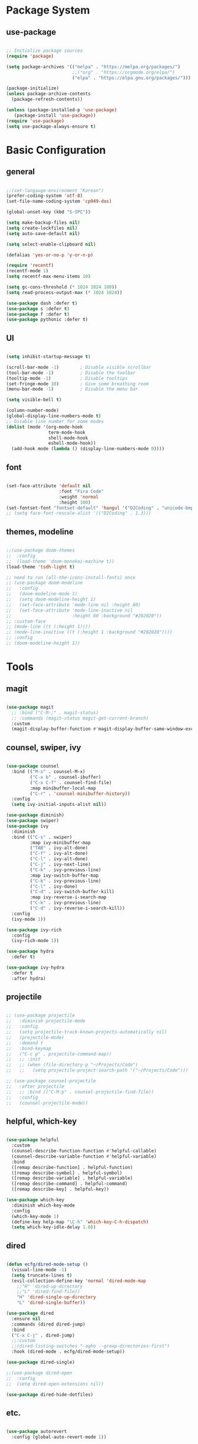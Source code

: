 #+title Emacs Configuration
#+PROPERTY: header-args:emacs-lisp :tangle ./init.el

* Package System

** use-package

#+begin_src emacs-lisp

  ;; Initialize package sources
  (require 'package)

  (setq package-archives '(("melpa" . "https://melpa.org/packages/")
                           ;;("org" . "https://orgmode.org/elpa/")
                           ("elpa" . "https://elpa.gnu.org/packages/")))

  (package-initialize)
  (unless package-archive-contents
    (package-refresh-contents))

  (unless (package-installed-p 'use-package)         
     (package-install 'use-package))
  (require 'use-package)
  (setq use-package-always-ensure t)

#+end_src


* Basic Configuration

** general

#+begin_src emacs-lisp

  ;;(set-langauge-environment "Korean")
  (prefer-coding-system 'utf-8)
  (set-file-name-coding-system 'cp949-dos)

  (global-unset-key (kbd "S-SPC"))

  (setq make-backup-files nil)
  (setq create-lockfiles nil)
  (setq auto-save-default nil)

  (setq select-enable-clipboard nil)

  (defalias 'yes-or-no-p 'y-or-n-p)

  (require 'recentf)
  (recentf-mode 1)
  (setq recentf-max-menu-items 10)

  (setq gc-cons-threshold (* 1024 1024 100))
  (setq read-process-output-max (* 1024 1024))

  (use-package dash :defer t)
  (use-package s :defer t)
  (use-package f :defer t)
  (use-package pythonic :defer t)

#+end_src

** UI

#+begin_src emacs-lisp

  (setq inhibit-startup-message t)

  (scroll-bar-mode -1)        ; Disable visible scrollbar
  (tool-bar-mode -1)          ; Disable the toolbar
  (tooltip-mode -1)           ; Disable tooltips
  (set-fringe-mode 10)        ; Give some breathing room
  (menu-bar-mode -1)          ; Disable the menu bar

  (setq visible-bell t)

  (column-number-mode)
  (global-display-line-numbers-mode t)
  ;; Disable line number for some modes
  (dolist (mode '(org-mode-hook
                  term-mode-hook
                  shell-mode-hook
                  eshell-mode-hook))
    (add-hook mode (lambda () (display-line-numbers-mode 0))))

#+end_src

** font

#+begin_src emacs-lisp

  (set-face-attribute 'default nil
                      :font "Fira Code"
                      :weight 'normal
                      :height 100)
  (set-fontset-font "fontset-default" 'hangul '("D2Coding" . "unicode-bmp"))
  ;; (setq face-font-rescale-alist '(("D2Coding" . 1.3)))

#+end_src

** themes, modeline

#+begin_src emacs-lisp

  ;;(use-package doom-themes
  ;;  :config
  ;;  (load-theme 'doom-monokai-machine t))
  (load-theme 'tsdh-light t)

  ;; need to run (all-the-icons-install-fonts) once
  ;; (use-package doom-modeline  
  ;;   :config
  ;;   (doom-modeline-mode 1)
  ;;   (setq doom-modeline-height 1)
  ;;   (set-face-attribute 'mode-line nil :height 80)
  ;;   (set-face-attribute 'mode-line-inactive nil
  ;;                       :height 80 :background "#202020"))
  ;; :custom-face
  ;; (mode-line ((t (:height 1))))
  ;; (mode-line-inactive ((t (:height 1 :background "#202020")))) 
  ;; :config
  ;; (doom-modeline-height 1))

#+end_src


* Tools

** magit

#+begin_src emacs-lisp

  (use-package magit
    ;; :bind ("C-M-;" . magit-status)
    ;; :commands (magit-status magit-get-current-branch)
    :custom
    (magit-display-buffer-function #'magit-display-buffer-same-window-except-diff-v1))

#+end_src

** counsel, swiper, ivy

#+begin_src emacs-lisp

  (use-package counsel
    :bind (("M-x" . counsel-M-x)
           ("C-x b" . counsel-ibuffer)
           ("C-x C-f" . counsel-find-file)
           :map minibuffer-local-map
           ("C-r" . 'counsel-minibuffer-history))
    :config
    (setq ivy-initial-inputs-alist nil))

  (use-package diminish)
  (use-package swiper)
  (use-package ivy
    :diminish
    :bind (("C-s" . swiper)
           :map ivy-minibuffer-map
           ("TAB" . ivy-alt-done)
           ("C-f" . ivy-alt-done)
           ("C-l" . ivy-alt-done)
           ("C-j" . ivy-next-line)
           ("C-k" . ivy-previous-line)
           :map ivy-switch-buffer-map
           ("C-k" . ivy-previous-line)
           ("C-l" . ivy-done)
           ("C-d" . ivy-switch-buffer-kill)
           :map ivy-reverse-i-search-map
           ("C-k" . ivy-previous-line)
           ("C-d" . ivy-reverse-i-search-kill))
    :config
    (ivy-mode 1))

  (use-package ivy-rich
    :config
    (ivy-rich-mode 1))

  (use-package hydra
    :defer t)

  (use-package ivy-hydra
    :defer t
    :after hydra)

#+end_src

** projectile

#+begin_src emacs-lisp

  ;; (use-package projectile
  ;;   :diminish projectile-mode
  ;;   :config
  ;;   (setq projectile-track-known-projects-automatically nil)
  ;;   (projectile-mode)
  ;;   :demand t
  ;;   :bind-keymap
  ;;   ("C-c p" . projectile-command-map))
  ;;   ;; :init
  ;;   ;; (when (file-directory-p "~/Projects/Code")
  ;;   ;;   (setq projectile-project-search-path '("~/Projects/Code")))

  ;; (use-package counsel-projectile
  ;;   :after projectile
  ;;   ;; :bind (("C-M-p" . counsel-projectile-find-file))
  ;;   :config
  ;;   (counsel-projectile-mode))

#+end_src

** helpful, which-key

#+begin_src emacs-lisp

  (use-package helpful
    :custom
    (counsel-describe-function-function #'helpful-callable)
    (counsel-describe-variable-function #'helpful-variable)
    :bind
    ([remap describe-function] . helpful-function)
    ([remap describe-symbol] . helpful-symbol)
    ([remap describe-variable] . helpful-variable)
    ([remap describe-command] . helpful-command)
    ([remap describe-key] . helpful-key))

  (use-package which-key
    :diminish which-key-mode
    :config
    (which-key-mode 1)
    (define-key help-map "\C-h" 'which-key-C-h-dispatch)
    (setq which-key-idle-delay 1.0))

#+end_src

** dired

#+begin_src emacs-lisp

  (defun ecfg/dired-mode-setup ()
    (visual-line-mode -1)
    (setq truncate-lines t)
    (evil-collection-define-key 'normal 'dired-mode-map
      ;;"H" 'dired-up-directory
      ;;"L" 'dired-find-file))
      "H" 'dired-single-up-directory
      "L" 'dired-single-buffer))

  (use-package dired
    :ensure nil
    :commands (dired dired-jump)
    :bind
    ("C-x C-j" . dired-jump)
    ;;:custom
    ;;(dired-listing-switches "-agho --group-directories-first")
    :hook (dired-mode . ecfg/dired-mode-setup))

  (use-package dired-single)

  ;;(use-package dired-open
  ;;  :config
  ;;  (setq dired-open-extensions nil))

  (use-package dired-hide-dotfiles)

#+end_src


** etc.

#+begin_src emacs-lisp

  (use-package autorevert
    :config (global-auto-revert-mode 1))

  (use-package paredit
    :disabled t)
    ;; :diminish paredit-mode
    ;; :hook ((emacs-lisp-mode lisp-mode racket-mode) . paredit-mode))

  (use-package rainbow-delimiters
    :hook (prog-mode . rainbow-delimiters-mode))

  (use-package undo-tree
    :config
    (global-undo-tree-mode 1))

  (use-package general
    :config
    (general-evil-setup)
    (general-define-key
     "<escape>" 'keyboard-esacpe-quit
     "C-M-j" 'counsel-switch-buffer))
  ;; (general-create-definer ecfg/leader-key-def
  ;;   :keymaps '(normal insert visual emacs)
  ;;   :prefix "SPC")

  ;; (defhydra hydra-text-scale (:timeout 4)
  ;;   "scale text"
  ;;   ("j" text-scale-increase "in")
  ;;   ("k" text-scale-decrease "out")
  ;;   ("f" nil "finished" :exit t))
  ;; (ecfg/leader-key-def "ts" '(hydra-text-scale/body :which-key "scale text"))

  ;; (ecfg/leader-key-def
  ;;  "g"   '(:ignore t :which-key "git")
  ;;  "gs"  'magit-status
  ;;  "gd"  'magit-diff-unstaged
  ;;  "gc"  'magit-branch-or-checkout
  ;;  "gl"   '(:ignore t :which-key "log")
  ;;  "glc" 'magit-log-current
  ;;  "glf" 'magit-log-buffer-file
  ;;  "gb"  'magit-branch
  ;;  "gP"  'magit-push-current
  ;;  "gp"  'magit-pull-branch
  ;;  "gf"  'magit-fetch
  ;;  "gF"  'magit-fetch-all
  ;;  "gr"  'magit-rebase)

  ;; (ecfg/leader-key-def
  ;;   "pf"  'counsel-projectile-find-file
  ;;   "ps"  'counsel-projectile-switch-project
  ;;   "pF"  'counsel-projectile-rg
  ;;   ;; "pF"  'consult-ripgrep
  ;;   "pp"  'counsel-projectile
  ;;   "pc"  'projectile-compile-project
  ;;   "pd"  'projectile-dired)

#+end_src


* Evil Mode

** evil

#+begin_src emacs-lisp

  (use-package evil
    :init
    (setq evil-want-integration t)
    (setq evil-want-keybinding nil)
    (setq evil-want-C-u-scroll nil)
    (setq evil-want-C-i-jump nil)
    ;; (setq evil-want-fine-undo t)
    ;; (setq evil-respect-visual-line-mode t)
    (setq evil-undo-system 'undo-tree)
    :config
    (evil-mode 1)
    (define-key evil-insert-state-map (kbd "C-g") 'evil-normal-state)
    (define-key evil-visual-state-map (kbd "i") 'evil-insert-state)
    ;; (define-key evil-insert-state-map (kbd "C-h") 'evil-delete-backward-char-and-join)

    ;; Use visual line motions even outside of visual-line-mode buffers
    (evil-global-set-key 'motion "j" 'evil-next-visual-line)
    (evil-global-set-key 'motion "k" 'evil-previous-visual-line)

    (evil-set-initial-state 'messages-buffer-mode 'normal)
    (evil-set-initial-state 'dashboard-mode 'normal))


#+end_src

** evil-collection

#+begin_src emacs-lisp

  (use-package evil-collection
    :after evil
    :init
    (setq evil-collection-company-use-tng nil)  ;; Is this a bug in evil-collection?
    :custom
    (evil-collection-outline-bind-tab-p nil)
    :config
    (setq evil-collection-mode-list
          (remove 'lispy evil-collection-mode-list))
    (evil-collection-init))

#+end_src


* Org Mode

** org

#+begin_src emacs-lisp


  (defun ecfg/org-mode-setup ()
    (org-indent-mode)
    (auto-fill-mode 0)
    (visual-line-mode 1)
    (setq evil-auto-indent nil)
    (diminish org-indent-mode)
    (set-face-attribute 'org-document-title nil :weight 'bold :height 1.4)
    (dolist (face '((org-level-1 . 1.4)
                    (org-level-2 . 1.2)
                    (org-level-3 . 1.2)
                    (org-level-4 . 1.0)
                    (org-level-5 . 1.0)
                    (org-level-6 . 1.0)
                    (org-level-7 . 1.0)
                    (org-level-8 . 1.0)))
      (set-face-attribute (car face) nil :weight 'medium :height (cdr face))))

  (use-package org
    :defer t
    :hook (org-mode . ecfg/org-mode-setup)
    :config
    (setq org-directory "C:/MyData/Workspace/org/")
    (setq org-todo-keywords '((sequence "TODO(t)" "PROJ(p)" "|" "DONE(d)" "CANCELED(c)" )))
    ;;(setq org-log-done 'time)
    ;;(setq org-log-done 'note)
    (setq 
          org-agenda-files '("C:/MyData/Workspace/org/agenda.org")
	      org-default-notes-file '("C:/MyData/Workspace/org/capture.org")
          ))
          ;; org-ellipsis " ▼"
          ;; org-hide-emphasis-markers t
          ;; org-src-fontify-natively t
          ;; org-fontify-quote-and-verse-blocks t
          ;; org-src-tab-acts-natively t
          ;; org-edit-src-content-indentation 2
          ;; org-hide-block-startup nil
          ;; org-src-preserve-indentation nil
          ;; org-startup-folded 'content
          ;; org-cycle-separator-lines 2))

  (use-package org-superstar
    :after org
    :hook (org-mode . org-superstar-mode)
    :custom
    (org-superstar-remove-leading-stars t)
    (org-superstar-headline-bullets-list '("◎" "○" "●" "○" "●" "○" "●")))


  (require 'org-tempo)

  (add-to-list 'org-structure-template-alist '("tt" . "src text"))
  (add-to-list 'org-structure-template-alist '("sh" . "src sh"))
  (add-to-list 'org-structure-template-alist '("el" . "src emacs-lisp"))
  (add-to-list 'org-structure-template-alist '("sc" . "src scheme"))
  (add-to-list 'org-structure-template-alist '("ts" . "src typescript"))
  (add-to-list 'org-structure-template-alist '("py" . "src python"))
  (add-to-list 'org-structure-template-alist '("go" . "src go"))
  (add-to-list 'org-structure-template-alist '("yaml" . "src yaml"))
  (add-to-list 'org-structure-template-alist '("json" . "src json"))
  (add-to-list 'org-structure-template-alist '("pu" . "src plantuml"))

  ;;(custom-set-faces
  ;; ;; '(org-block-begin-line
  ;; ;;   ((t (:underline "#A7A6AA" :foreground "#008ED1" :background "#EAEAFF"))))
  ;; '(org-block
  ;;   ((t (:background "#202030"))))
  ;; ;; '(org-block-end-line
  ;; ;;   ((t (:overline "#A7A6AA" :foreground "#008ED1" :background "#EAEAFF"))))
  ;; )

  (custom-set-faces
   '(org-block
     ((t (:background "#EEEEEE"))))
   )

#+end_src

** babel

#+begin_src emacs-lisp

  (org-babel-do-load-languages
   'org-babel-load-languages
   '((emacs-lisp . t)
     (plantuml . t)
     ))

  (setq org-plantuml-exec-mode 'plantuml)
  (setq org-confirm-babel-evaluate nil)

#+end_src

** auto-tangle

#+begin_src emacs-lisp

  ;; Automatically tangle this config file
  (defun ecfg/org-babel-tangle-config ()
    (when (string-equal (buffer-file-name)
                        (expand-file-name "~/.emacs.d/emacs.org"))
      (let ((org-confirm-babel-evaluate nil))
        (org-babel-tangle))))

  (add-hook 'org-mode-hook
            (lambda () (add-hook
                        'after-save-hook
                        'ecfg/org-babel-tangle-config)))

#+end_src


* Development

** lsp-mode

#+begin_src emacs-lisp

  (use-package lsp-mode
    :custom
    (lsp-enable-snippet nil)
    (lsp-idle-delay 1.0)
    :config
    (lsp-enable-which-key-integration t)
    (define-key lsp-mode-map (kbd "C-c C-l") lsp-command-map))

  (use-package lsp-ui
    :after lsp-mode
    :hook
    (lsp-mode . lsp-ui-mode)
    :custom
    (lsp-ui-doc-position 'bottom))
    ;; :config
    ;; ;;(setq lsp-ui-peek-enable t)
    ;; ;;(setq lsp-ui-peek-always-show t)
    ;; (setq lsp-ui-sideline-show-diagnostics t)
    ;; (setq lsp-ui-sideline-show-code-actions t))

#+end_src

** flycheck

#+begin_src emacs-lisp

  (use-package flycheck
    :hook (prog-mode . flycheck-mode)
    :config
    (setq-default
     flycheck-python-pycompile-executable "python"
     flycheck-go-gofmt-executable "goimports"
     flycheck-go-vet-executable "go"
     flycheck-go-staticcheck-executable "staticcheck"
     flycheck-standard-error-navigation nil
     flycheck-disabled-checkers '(racket python-mypy go-staticcheck)
     flycheck-emacs-lisp-load-path 'inherit))

#+end_src

** company

#+begin_src emacs-lisp

  (use-package company
    :diminish company-mode
    :hook (prog-mode . company-mode)
    ;; :bind (:map company-active-map
    ;;             ("<tab>" . company-complete-selection))
    ;;       (:map lsp-mode-map
    ;;             ("<tab>" . company-indent-or-complete-common))
    :custom
    (company-minimum-prefix-length 1)
    (company-idle-delay 1.0))

  (use-package company-box
    :hook (company-mode . company-box-mode))

#+end_src

** slime

#+begin_src emacs-lisp

  (load (expand-file-name "~/quicklisp/slime-helper.el"))
  ;; Replace "sbcl" with the path to your implementation
  (setq inferior-lisp-program "sbcl")

#+end_src

** eval-in-repl

#+begin_src emacs-lisp

  (use-package eval-in-repl)

  (defun ecfg/eir-slime-setup ()
    ;(setq eir-jump-after-eval nil)
    (local-set-key (kbd "<C-return>") 'eir-eval-in-slime))

  (require 'eval-in-repl-slime)
  (add-hook 'lisp-mode-hook #'ecfg/eir-slime-setup)


#+end_src

** go

#+begin_src emacs-lisp

  (use-package go-mode
    :config
    (setq gofmt-command "goimports"))
    ;; (add-hook 'before-save-hook #'gofmt-before-save))

  (defun ecfg/go-mode-setup ()
    (lsp-register-custom-settings
     '(("gopls.completeUnimported" t t)
       ("gopls.staticcheck" t t)))
    (setq tab-width 4)
    (add-hook 'before-save-hook #'lsp-format-buffer t t)
    (add-hook 'before-save-hook #'lsp-organize-imports t t)
    (lsp-deferred))
  (add-hook 'go-mode-hook #'ecfg/go-mode-setup)


#+end_src

** python

#+begin_src emacs-lisp


  (use-package python-mode
    ;;:after conda
    :custom
    (py-shell-name "python"))
    ;;(python-shell-interpreter "ipython")
    ;;(python-shell-interpreter-args "-i --simple-prompt --InteractiveShell.display_page=True"))

  (defun ecfg/python-mode-setup ()
    (require 'eval-in-repl-python)
    (local-set-key (kbd "<C-return>") 'eir-eval-in-python)
    (require 'lsp-pyright)
    (lsp-deferred))

  (use-package lsp-pyright
    :custom (lsp-pyright-typechecking-mode "off")
    :hook (python-mode . ecfg/python-mode-setup))

  ;;(use-package conda
  ;;  :load-path "vendor/conda"
  ;;  :config
  ;;  ;; if you want interactive shell support, include:
  ;;  (conda-env-initialize-interactive-shells)
  ;;  ;; if you want eshell support, include:
  ;;  (conda-env-initialize-eshell)
  ;;  (conda-env-activate "base") 
  ;;  :custom
  ;;  (conda-anaconda-home "C:/ProgramData/Miniconda3"))

#+end_src

** racket

#+begin_src emacs-lisp

  (use-package racket-mode
    :mode "\\.rkt\\'"
    :after flycheck
    :preface
    ;; (defun bp-insert-lisp-section (section)
    ;;   "Insert a LISP section header with SECTION at point."
    ;;   (interactive "sSection: ")
    ;;   (let ((suffix (s-repeat (- 72 (length section) 4) ";")))
    ;;     (insert (format ";; %s %s\n" section suffix))))
    (defvar bp-racket-defun-likes
      '(call-with-browser!
        call-with-browser-script!
        call-with-database-connection
        call-with-database-transaction
        call-with-element-screenshot!
        call-with-encrypted-output
        call-with-hmac-output
        call-with-input-bytes
        call-with-input-string
        call-with-marionette!
        call-with-page
        call-with-page!
        call-with-page-pdf!
        call-with-page-screenshot!
        call-with-pdf-from-uri
        call-with-persistent-database-connection
        call-with-pk
        call-with-pool-connection
        call-with-pool-resource
        call-with-postmark-connection
        call-with-pubsub-events
        call-with-redis
        call-with-redis-client
        call-with-redis-pool
        call-with-redis-pubsub
        call-with-screenshot
        call-with-semaphore
        call-with-test-client+server
        call-with-transaction
        call-with-twilio-connection
        call-with-unzip
        call-with-waiter
        case/dep
        case/enum
        case-view
        for/stream
        form*
        gen:let
        let*
        let-globals
        place
        property
        section
        serializable-struct
        serializable-struct/versions
        struct++
        system-test-suite
        test
        test-commands
        tpl:xexpr-when
        xexpr-unless
        xexpr-when))
    (defun bp-racket-mode-hook ()
      (interactive)
      (setq adaptive-fill-mode t))
    :config
    (add-hook 'racket-mode-hook #'bp-racket-mode-hook)

    (flycheck-define-checker racket-review
      "check racket source code using racket-review"
      :command ("raco" "review" source)
      :error-patterns
      ((error line-start (file-name) ":" line ":" column ":error:" (message) line-end)
       (warning line-start (file-name) ":" line ":" column ":warning:" (message) line-end))
      :modes racket-mode)
    (add-to-list 'flycheck-checkers 'racket-review)
    (setq racket-repl-buffer-name-function
          #'racket-repl-buffer-name-project
          racket-show-functions
          '(racket-show-echo-area))

    (dolist (id bp-racket-defun-likes)
      (put id 'racket-indent-function #'defun)))

    ;; (require 'eval-in-repl-racket)
    ;; (define-key racket-mode-map (kbd "<C-return>") 'eir-eval-in-racket)

   ;; :bind (:map racket-mode-map
   ;;             ("{"       . paredit-open-curly)
   ;;             ("}"       . paredit-close-curly)
   ;;             ("C-c C-d" . racket-xp-describe)
   ;;             ("C-c C-r" . racket-xp-rename)
   ;;             ;; ("C-c C-s" . bp-insert-lisp-section)
   ;;             ("C-c r t" . racket-tidy-requires)
   ;;             ("C-c r i" . racket-add-require-for-identifier)
   ;;             ("C-c ."   . racket-xp-visit-definition)
   ;;             ("C-c ,"   . racket-unvisit)))

  (require 'racket-xp)
  (add-hook 'racket-mode-hook #'racket-xp-mode)

  (use-package scribble-mode
    :mode "\\.scrbl\\'")

  (use-package pollen-mode
    :disabled t
    :mode "\\.p[mp]?\\'")

#+end_src

** json

#+begin_src emacs-lisp

  (use-package json-snatcher :defer t)
  (use-package json-reformat :defer t)

  (use-package json-mode
    :mode "\\.json\\'"
    :config
    (setq json-reformat:indent-width 2
          js-indent-level 2))

#+end_src

** toml

#+begin_src emacs-lisp

  (use-package toml-mode
    :mode "\\.toml\\'")

#+end_src

** yaml

#+begin_src emacs-lisp

  (use-package yaml-mode
    :mode "\\.ya?ml\\'")

#+end_src

** web

#+begin_src emacs-lisp

;; (use-package web-mode
;;   :mode (("\\.html?\\'"        . web-mode))
;;          ;; ("\\.mjml\\'"         . web-mode)
;;          ;; ("\\.vue\\'"          . web-mode)
;;          ;; ("\\.hbs\\'"          . web-mode)
;;          ;; ("\\.eex\\'"          . web-mode)
;;          ;; ("\\.tm?pl\\'"        . web-mode)
;;          ;; ("\\.blade\\.php\\'"  . web-mode))
;;   :config
;;   (setq web-mode-code-indent-offset 2
;;         web-mode-css-indent-offset 2
;;         web-mode-style-indent-offset 2
;;         web-mode-script-indent-offset 2
;;         web-mode-markup-indent-offset 2
;; 
;;         web-mode-style-padding 2
;;         web-mode-script-padding 2
;; 
;;         web-mode-enable-auto-closing t
;;         web-mode-enable-auto-expanding t
;;         web-mode-enable-auto-pairing t
;;         web-mode-enable-current-element-highlight t))
;;         ;; web-mode-content-types-alist '(("jsx" . "\\.mjs\\'"))
;;         ;; web-mode-engines-alist '(("django" . "\\.html\\'"))))

#+end_src

** tcl

#+begin_src emacs-lisp


  (require 'tcl)
  (defun ecfg/tcl-eval-line-or-region (start end &optional and-go)
    (interactive "r\nP")
    (if (region-active-p)
      (call-interactively #'tcl-eval-region)
      (save-mark-and-excursion
        (beginning-of-line)
        (set-mark-command nil)
        (end-of-line)
        (tcl-eval-region (region-beginning) (region-end) and-go)
        (pop-mark))))

  (defun ecfg/tcl-setup ()
    (local-set-key (kbd "<C-return>") #'ecfg/tcl-eval-line-or-region))

  (add-hook 'tcl-mode-hook #'ecfg/tcl-setup)


#+end_src
